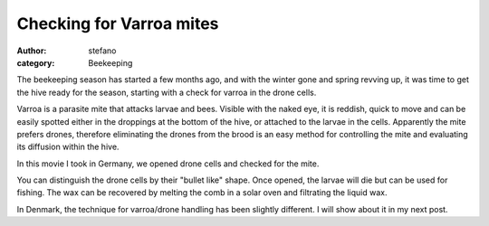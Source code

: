 Checking for Varroa mites
#########################
:author: stefano
:category: Beekeeping

The beekeeping season has started a few months ago, and with the winter
gone and spring revving up, it was time to get the hive ready for the
season, starting with a check for varroa in the drone cells.

Varroa is a parasite mite that attacks larvae and bees. Visible with the
naked eye, it is reddish, quick to move and can be easily spotted either
in the droppings at the bottom of the hive, or attached to the larvae in
the cells. Apparently the mite prefers drones, therefore eliminating the
drones from the brood is an easy method for controlling the mite and
evaluating its diffusion within the hive.

In this movie I took in Germany, we opened drone cells and checked for
the mite.

.. youtube:: jN5Y3UV7HAw
   :width: 600
   :align: center

You can distinguish the drone cells by their "bullet like" shape. Once
opened, the larvae will die but can be used for fishing. The wax can be
recovered by melting the comb in a solar oven and filtrating the liquid
wax.

In Denmark, the technique for varroa/drone handling has been slightly
different. I will show about it in my next post.
